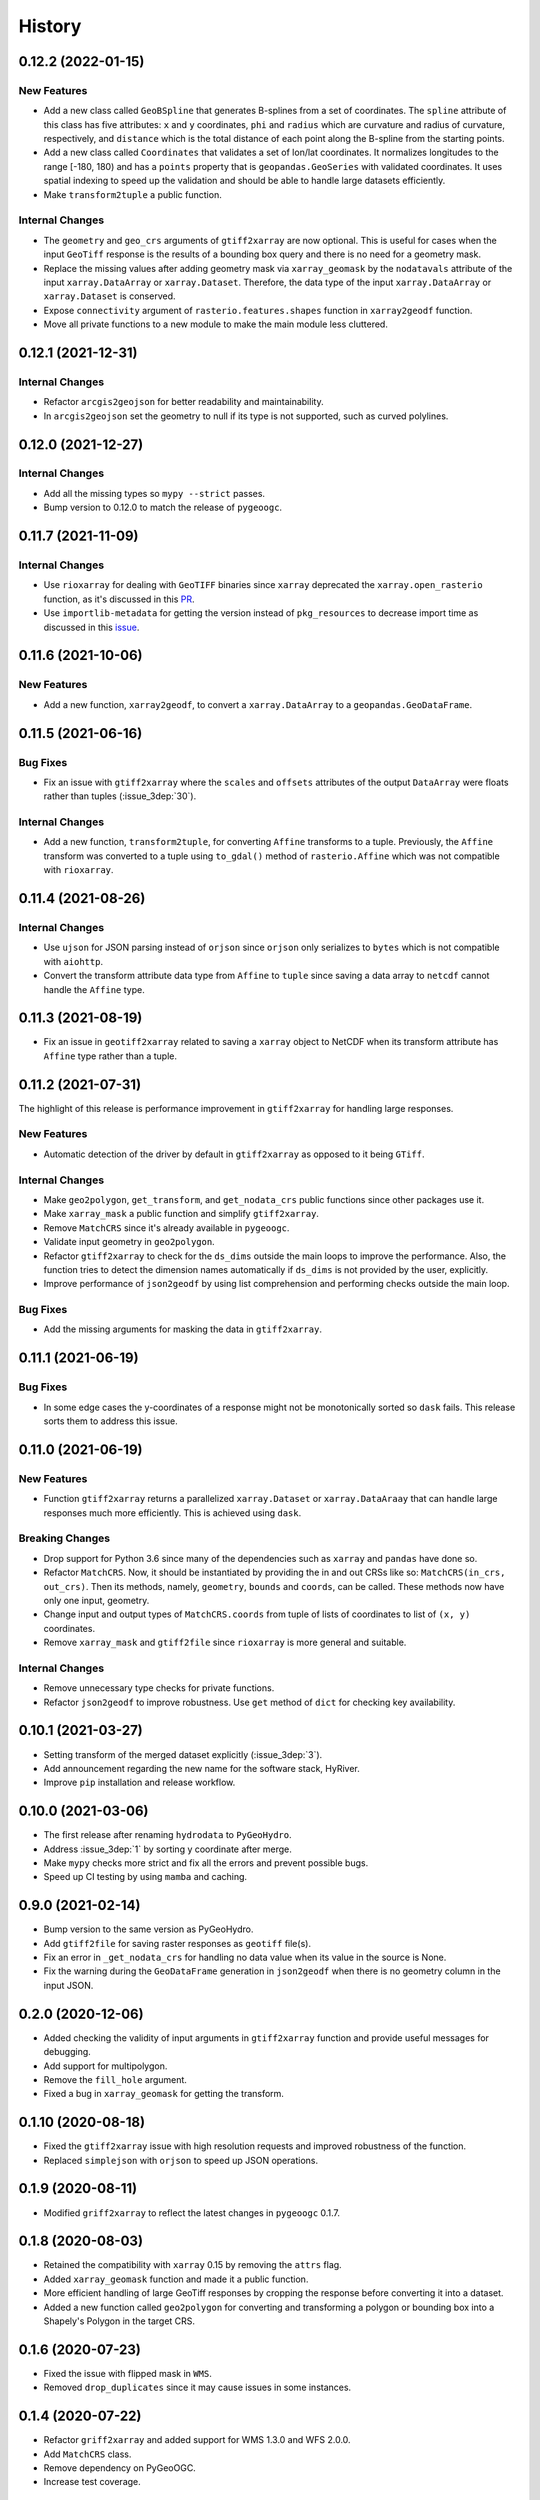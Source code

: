 =======
History
=======

0.12.2 (2022-01-15)
-------------------

New Features
~~~~~~~~~~~~
- Add a new class called ``GeoBSpline`` that generates B-splines from a set of
  coordinates. The ``spline`` attribute of this class has five attributes:
  ``x`` and ``y`` coordinates, ``phi`` and ``radius`` which are curvature and
  radius of curvature, respectively, and ``distance`` which is the total distance
  of each point along the B-spline from the starting points.
- Add a new class called ``Coordinates`` that validates a set of lon/lat coordinates.
  It normalizes longitudes to the range [-180, 180) and has a ``points`` property
  that is ``geopandas.GeoSeries`` with validated coordinates. It uses spatial indexing
  to speed up the validation and should be able to handle large datasets efficiently.
- Make ``transform2tuple`` a public function.

Internal Changes
~~~~~~~~~~~~~~~~
- The ``geometry`` and ``geo_crs`` arguments of ``gtiff2xarray`` are now optional.
  This is useful for cases when the input ``GeoTiff`` response is the results of
  a bounding box query and there is no need for a geometry mask.
- Replace the missing values after adding geometry mask via ``xarray_geomask`` by the
  ``nodatavals`` attribute of the input ``xarray.DataArray`` or ``xarray.Dataset``.
  Therefore, the data type of the input ``xarray.DataArray`` or ``xarray.Dataset``
  is conserved.
- Expose ``connectivity`` argument of ``rasterio.features.shapes`` function in
  ``xarray2geodf`` function.
- Move all private functions to a new module to make the main module less cluttered.

0.12.1 (2021-12-31)
-------------------

Internal Changes
~~~~~~~~~~~~~~~~
- Refactor ``arcgis2geojson`` for better readability and maintainability.
- In ``arcgis2geojson`` set the geometry to null if its type is not supported,
  such as curved polylines.

0.12.0 (2021-12-27)
-------------------

Internal Changes
~~~~~~~~~~~~~~~~
- Add all the missing types so ``mypy --strict`` passes.
- Bump version to 0.12.0 to match the release of ``pygeoogc``.

0.11.7 (2021-11-09)
-------------------

Internal Changes
~~~~~~~~~~~~~~~~
- Use ``rioxarray`` for dealing with ``GeoTIFF`` binaries since ``xarray``
  deprecated the ``xarray.open_rasterio`` function, as it's discussed
  in this `PR <https://github.com/pydata/xarray/pull/5808>`__.
- Use ``importlib-metadata`` for getting the version instead of ``pkg_resources``
  to decrease import time as discussed in this
  `issue <https://github.com/pydata/xarray/issues/5676>`__.

0.11.6 (2021-10-06)
-------------------

New Features
~~~~~~~~~~~~
- Add a new function, ``xarray2geodf``, to convert a ``xarray.DataArray`` to a
  ``geopandas.GeoDataFrame``.

0.11.5 (2021-06-16)
-------------------

Bug Fixes
~~~~~~~~~
- Fix an issue with ``gtiff2xarray`` where the ``scales`` and ``offsets``
  attributes of the output ``DataArray`` were floats rather than tuples (:issue_3dep:`30`).

Internal Changes
~~~~~~~~~~~~~~~~
- Add a new function, ``transform2tuple``, for converting ``Affine`` transforms to a tuple.
  Previously, the ``Affine`` transform was converted to a tuple using ``to_gdal()`` method
  of ``rasterio.Affine`` which was not compatible with ``rioxarray``.

0.11.4 (2021-08-26)
-------------------

Internal Changes
~~~~~~~~~~~~~~~~
- Use ``ujson`` for JSON parsing instead of ``orjson`` since ``orjson`` only serializes to
  ``bytes`` which is not compatible with ``aiohttp``.
- Convert the transform attribute data type from ``Affine`` to ``tuple`` since saving a data
  array to ``netcdf`` cannot handle the ``Affine`` type.

0.11.3 (2021-08-19)
-------------------

- Fix an issue in ``geotiff2xarray`` related to saving a ``xarray`` object to NetCDF when its
  transform attribute has ``Affine`` type rather than a tuple.

0.11.2 (2021-07-31)
-------------------

The highlight of this release is performance improvement in ``gtiff2xarray`` for
handling large responses.

New Features
~~~~~~~~~~~~
- Automatic detection of the driver by default in ``gtiff2xarray`` as opposed to it being
  ``GTiff``.

Internal Changes
~~~~~~~~~~~~~~~~
- Make ``geo2polygon``, ``get_transform``, and ``get_nodata_crs`` public functions
  since other packages use it.
- Make ``xarray_mask`` a public function and simplify ``gtiff2xarray``.
- Remove ``MatchCRS`` since it's already available in ``pygeoogc``.
- Validate input geometry in ``geo2polygon``.
- Refactor ``gtiff2xarray`` to check for the ``ds_dims`` outside the main loops to
  improve the performance. Also, the function tries to detect the dimension names
  automatically if ``ds_dims`` is not provided by the user, explicitly.
- Improve performance of ``json2geodf`` by using list comprehension and performing
  checks outside the main loop.

Bug Fixes
~~~~~~~~~
- Add the missing arguments for masking the data in ``gtiff2xarray``.

0.11.1 (2021-06-19)
-------------------

Bug Fixes
~~~~~~~~~
- In some edge cases the y-coordinates of a response might not be monotonically sorted so
  ``dask`` fails. This release sorts them to address this issue.

0.11.0 (2021-06-19)
-------------------

New Features
~~~~~~~~~~~~
- Function ``gtiff2xarray`` returns a parallelized ``xarray.Dataset`` or ``xarray.DataAraay``
  that can handle large responses much more efficiently. This is achieved using ``dask``.

Breaking Changes
~~~~~~~~~~~~~~~~
- Drop support for Python 3.6 since many of the dependencies such as ``xarray`` and ``pandas``
  have done so.
- Refactor ``MatchCRS``. Now, it should be instantiated by providing the in and out CRSs like so:
  ``MatchCRS(in_crs, out_crs)``. Then its methods, namely, ``geometry``, ``bounds`` and ``coords``,
  can be called. These methods now have only one input, geometry.
- Change input and output types of ``MatchCRS.coords`` from tuple of lists of coordinates
  to list of ``(x, y)`` coordinates.
- Remove ``xarray_mask`` and ``gtiff2file`` since ``rioxarray`` is more general and suitable.

Internal Changes
~~~~~~~~~~~~~~~~
- Remove unnecessary type checks for private functions.
- Refactor ``json2geodf`` to improve robustness. Use ``get`` method of ``dict`` for checking
  key availability.

0.10.1 (2021-03-27)
-------------------

- Setting transform of the merged dataset explicitly (:issue_3dep:`3`).
- Add announcement regarding the new name for the software stack, HyRiver.
- Improve ``pip`` installation and release workflow.

0.10.0 (2021-03-06)
-------------------

- The first release after renaming ``hydrodata`` to ``PyGeoHydro``.
- Address :issue_3dep:`1` by sorting y coordinate after merge.
- Make ``mypy`` checks more strict and fix all the errors and prevent possible
  bugs.
- Speed up CI testing by using ``mamba`` and caching.

0.9.0 (2021-02-14)
------------------

- Bump version to the same version as PyGeoHydro.
- Add ``gtiff2file`` for saving raster responses as ``geotiff`` file(s).
- Fix an error in ``_get_nodata_crs`` for handling no data value when its value in the source
  is None.
- Fix the warning during the ``GeoDataFrame`` generation in ``json2geodf`` when there is
  no geometry column in the input JSON.

0.2.0 (2020-12-06)
-------------------

- Added checking the validity of input arguments in ``gtiff2xarray`` function and provide
  useful messages for debugging.
- Add support for multipolygon.
- Remove the ``fill_hole`` argument.
- Fixed a bug in ``xarray_geomask`` for getting the transform.

0.1.10 (2020-08-18)
-------------------

- Fixed the ``gtiff2xarray`` issue with high resolution requests and improved robustness
  of the function.
- Replaced ``simplejson`` with ``orjson`` to speed up JSON operations.


0.1.9 (2020-08-11)
------------------

- Modified ``griff2xarray`` to reflect the latest changes in ``pygeoogc`` 0.1.7.

0.1.8 (2020-08-03)
------------------

- Retained the compatibility with ``xarray`` 0.15 by removing the ``attrs`` flag.
- Added ``xarray_geomask`` function and made it a public function.
- More efficient handling of large GeoTiff responses by cropping the response before
  converting it into a dataset.
- Added a new function called ``geo2polygon`` for converting and transforming
  a polygon or bounding box into a Shapely's Polygon in the target CRS.

0.1.6 (2020-07-23)
------------------

- Fixed the issue with flipped mask in ``WMS``.
- Removed ``drop_duplicates`` since it may cause issues in some instances.


0.1.4 (2020-07-22)
------------------

- Refactor ``griff2xarray`` and added support for WMS 1.3.0 and WFS 2.0.0.
- Add ``MatchCRS`` class.
- Remove dependency on PyGeoOGC.
- Increase test coverage.

0.1.3 (2020-07-21)
------------------

- Remove duplicate rows before returning the dataframe in the ``json2geodf`` function.
- Add the missing dependency

0.1.0 (2020-07-21)
------------------

- First release on PyPI.
